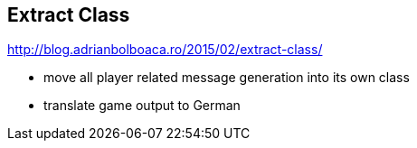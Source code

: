 == Extract Class

http://blog.adrianbolboaca.ro/2015/02/extract-class/

- move all player related message generation into its own class
- translate game output to German